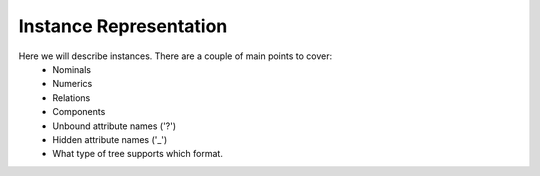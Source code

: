 Instance Representation
=======================

Here we will describe instances. There are a couple of main points to cover:
    * Nominals
    * Numerics
    * Relations
    * Components 
    * Unbound attribute names ('?')
    * Hidden attribute names ('_')
    * What type of tree supports which format.

